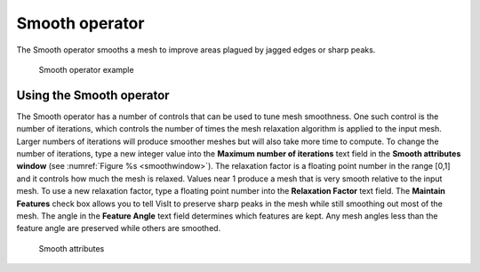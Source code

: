 Smooth operator
~~~~~~~~~~~~~~~

The Smooth operator smooths a mesh to improve areas plagued by jagged edges or sharp peaks.

.. _smooth:

.. figure:: images/smooth.png

   Smooth operator example

Using the Smooth operator
"""""""""""""""""""""""""

The Smooth operator has a number of controls that can be used to tune mesh 
smoothness. One such control is the number of iterations, which controls the 
number of times the mesh relaxation algorithm is applied to the input mesh. 
Larger numbers of iterations will produce smoother meshes but will also take 
more time to compute. To change the number of iterations, type a new integer 
value into the **Maximum number of iterations** text field in the 
**Smooth attributes window** (see :numref:`Figure %s <smoothwindow>`). 
The relaxation factor is a floating point number in the range [0,1] and it 
controls how much the mesh is relaxed. Values near 1 produce a mesh that is 
very smooth relative to the input mesh. To use a new relaxation factor, type a 
floating point number into the **Relaxation Factor** text field. The 
**Maintain Features** check box allows you to tell VisIt to preserve sharp 
peaks in the mesh while still smoothing out most of the mesh. The angle in the
**Feature Angle** text field determines which features are kept. Any mesh 
angles less than the feature angle are preserved while others are smoothed.

.. _smoothwindow:

.. figure:: images/smoothwindow.png

   Smooth attributes
